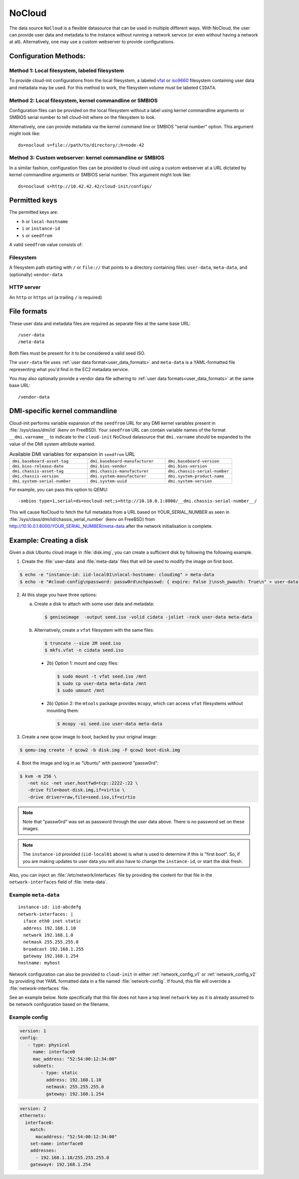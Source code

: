 .. _datasource_nocloud:

NoCloud
*******

The data source ``NoCloud`` is a flexible datasource that can be used in
multiple different ways. With NoCloud, the user can provide user data and
metadata to the instance without running a network service (or even without
having a network at all). Alternatively, one may use a custom webserver to
provide configurations.

Configuration Methods:
======================

Method 1: Local filesystem, labeled filesystem
----------------------------------------------
To provide cloud-init configurations from the local filesystem, a labeled
`vfat`_ or `iso9660`_ filesystem containing user data and metadata may
be used. For this method to work, the filesystem volume must be labeled
``CIDATA``.

Method 2: Local filesystem, kernel commandline or SMBIOS
--------------------------------------------------------
Configuration files can be provided on the local filesystem without a label
using kernel commandline arguments or SMBIOS serial number to tell cloud-init
where on the filesystem to look.

Alternatively, one can provide metadata via the kernel command line or SMBIOS
"serial number" option. This argument might look like: ::

  ds=nocloud s=file://path/to/directory/;h=node-42

Method 3: Custom webserver: kernel commandline or SMBIOS
--------------------------------------------------------
In a similar fashion, configuration files can be provided to cloud-init using a
custom webserver at a URL dictated by kernel commandline arguments or SMBIOS
serial number. This argument might look like: ::

  ds=nocloud s=http://10.42.42.42/cloud-init/configs/

Permitted keys
==============

The permitted keys are:

* ``h`` or ``local-hostname``
* ``i`` or ``instance-id``
* ``s`` or ``seedfrom``

A valid ``seedfrom`` value consists of:

Filesystem
----------

A filesystem path starting with ``/`` or ``file://`` that points to a directory
containing files: ``user-data``, ``meta-data``, and (optionally)
``vendor-data``

HTTP server
-----------

An ``http`` or ``https`` url (a trailing ``/`` is required)


File formats
============

These user data and metadata files are required as separate files at the
same base URL: ::

  /user-data
  /meta-data

Both files must be present for it to be considered a valid seed ISO.

The ``user-data`` file uses :ref:`user data format<user_data_formats>` and
``meta-data`` is a YAML-formatted file representing what you'd find in the EC2
metadata service.

You may also optionally provide a vendor data file adhering to
:ref:`user data formats<user_data_formats>` at the same base URL: ::

  /vendor-data


DMI-specific kernel commandline
===============================

Cloud-init performs variable expansion of the ``seedfrom`` URL for any DMI
kernel variables present in :file:`/sys/class/dmi/id` (kenv on FreeBSD).
Your ``seedfrom`` URL can contain variable names of the format
``__dmi.varname__`` to indicate to the ``cloud-init`` NoCloud datasource that
``dmi.varname`` should be expanded to the value of the DMI system attribute
wanted.

.. list-table:: Available DMI variables for expansion in ``seedfrom`` URL
  :widths: 35 35 30
  :header-rows: 0

  * - ``dmi.baseboard-asset-tag``
    - ``dmi.baseboard-manufacturer``
    - ``dmi.baseboard-version``
  * - ``dmi.bios-release-date``
    - ``dmi.bios-vendor``
    - ``dmi.bios-version``
  * - ``dmi.chassis-asset-tag``
    - ``dmi.chassis-manufacturer``
    - ``dmi.chassis-serial-number``
  * - ``dmi.chassis-version``
    - ``dmi.system-manufacturer``
    - ``dmi.system-product-name``
  * - ``dmi.system-serial-number``
    - ``dmi.system-uuid``
    - ``dmi.system-version``

For example, you can pass this option to QEMU: ::

  -smbios type=1,serial=ds=nocloud-net;s=http://10.10.0.1:8000/__dmi.chassis-serial-number__/

This will cause NoCloud to fetch the full metadata from a URL based on
YOUR_SERIAL_NUMBER as seen in :file:`/sys/class/dmi/id/chassis_serial_number`
(kenv on FreeBSD) from http://10.10.0.1:8000/YOUR_SERIAL_NUMBER/meta-data after
the network initialisation is complete.


Example: Creating a disk
========================

Given a disk Ubuntu cloud image in :file:`disk.img`, you can create a
sufficient disk by following the following example.

1. Create the :file:`user-data` and :file:`meta-data` files that will be used
   to modify the image on first boot.

.. code-block:: sh

   $ echo -e "instance-id: iid-local01\nlocal-hostname: cloudimg" > meta-data
   $ echo -e "#cloud-config\npassword: passw0rd\nchpasswd: { expire: False }\nssh_pwauth: True\n" > user-data

2. At this stage you have three options:

   a. Create a disk to attach with some user data and metadata:

      .. code-block:: sh

         $ genisoimage  -output seed.iso -volid cidata -joliet -rock user-data meta-data

   b. Alternatively, create a ``vfat`` filesystem with the same files:

      .. code-block:: sh

         $ truncate --size 2M seed.iso
         $ mkfs.vfat -n cidata seed.iso

      * 2b) Option 1: mount and copy files:

        .. code-block:: sh

           $ sudo mount -t vfat seed.iso /mnt
           $ sudo cp user-data meta-data /mnt
           $ sudo umount /mnt

      * 2b) Option 2: the ``mtools`` package provides ``mcopy``, which can
        access ``vfat`` filesystems without mounting them:

        .. code-block::

           $ mcopy -oi seed.iso user-data meta-data

3. Create a new qcow image to boot, backed by your original image:

.. code-block:: sh

   $ qemu-img create -f qcow2 -b disk.img -F qcow2 boot-disk.img

4. Boot the image and log in as "Ubuntu" with password "passw0rd":

.. code-block:: sh

   $ kvm -m 256 \
      -net nic -net user,hostfwd=tcp::2222-:22 \
      -drive file=boot-disk.img,if=virtio \
      -drive driver=raw,file=seed.iso,if=virtio

.. note::
   Note that "passw0rd" was set as password through the user data above. There
   is no password set on these images.

.. note::
   The ``instance-id`` provided (``iid-local01`` above) is what is used to
   determine if this is "first boot". So, if you are making updates to
   user data you will also have to change the ``instance-id``, or start the
   disk fresh.

Also, you can inject an :file:`/etc/network/interfaces` file by providing the
content for that file in the ``network-interfaces`` field of
:file:`meta-data`.

Example ``meta-data``
---------------------

::

    instance-id: iid-abcdefg
    network-interfaces: |
      iface eth0 inet static
      address 192.168.1.10
      network 192.168.1.0
      netmask 255.255.255.0
      broadcast 192.168.1.255
      gateway 192.168.1.254
    hostname: myhost


Network configuration can also be provided to ``cloud-init`` in either
:ref:`network_config_v1` or :ref:`network_config_v2` by providing that
YAML formatted data in a file named :file:`network-config`. If found,
this file will override a :file:`network-interfaces` file.

See an example below. Note specifically that this file does not
have a top level ``network`` key as it is already assumed to
be network configuration based on the filename.

Example config
--------------

.. code-block:: yaml

   version: 1
   config:
      - type: physical
        name: interface0
        mac_address: "52:54:00:12:34:00"
        subnets:
           - type: static
             address: 192.168.1.10
             netmask: 255.255.255.0
             gateway: 192.168.1.254


.. code-block:: yaml

   version: 2
   ethernets:
     interface0:
       match:
         macaddress: "52:54:00:12:34:00"
       set-name: interface0
       addresses:
         - 192.168.1.10/255.255.255.0
       gateway4: 192.168.1.254


.. _iso9660: https://en.wikipedia.org/wiki/ISO_9660
.. _vfat: https://en.wikipedia.org/wiki/File_Allocation_Table
